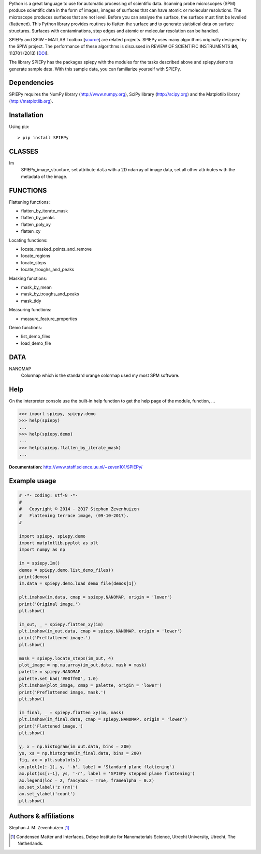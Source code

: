 Python is a great language to use for automatic processing of scientific data.
Scanning probe microscopes (SPM) produce scientific data in the form of images,
images of surfaces that can have atomic or molecular resolutions. The microscope
produces surfaces that are not level. Before you can analyse the surface, the
surface must first be levelled (flattened). This Python library provides
routines to flatten the surface and to generate statistical data on surface
structures. Surfaces with contaminations, step edges and atomic or molecular
resolution can be handled.

SPIEPy and SPIW - MATLAB Toolbox [`source`_] are related projects. SPIEPy uses
many algorithms originally designed by the SPIW project. The performance of
these algorithms is discussed in REVIEW OF SCIENTIFIC INSTRUMENTS **84**, 113701
(2013) [`DOI`_].

.. _source: http://sourceforge.net/projects/spiw/
.. _DOI: http://dx.doi.org/10.1063/1.4827076

The library SPIEPy has the packages spiepy with the modules for the tasks
described above and spiepy.demo to generate sample data. With this sample data,
you can familiarize yourself with SPIEPy.

Dependencies
------------
SPIEPy requires the NumPy library (http://www.numpy.org), SciPy library
(http://scipy.org) and the Matplotlib library (http://matplotlib.org).

Installation
------------
Using pip::

    > pip install SPIEPy

CLASSES
-------
Im
    SPIEPy_image_structure, set attribute ``data`` with a 2D ndarray of image
    data, set all other attributes with the metadata of the image.

FUNCTIONS
---------
Flattening functions:

- flatten_by_iterate_mask
- flatten_by_peaks
- flatten_poly_xy
- flatten_xy

Locating functions:

- locate_masked_points_and_remove
- locate_regions
- locate_steps
- locate_troughs_and_peaks

Masking functions:

- mask_by_mean
- mask_by_troughs_and_peaks
- mask_tidy

Measuring functions:

- measure_feature_properties

Demo functions:

- list_demo_files
- load_demo_file

DATA
----
NANOMAP
    Colormap which is the standard orange colormap used my most SPM software.

Help
----
On the interpreter console use the built-in help function to get the help page
of the module, function, ...

.. code-block:: pycon

    >>> import spiepy, spiepy.demo
    >>> help(spiepy)
    ...
    >>> help(spiepy.demo)
    ...
    >>> help(spiepy.flatten_by_iterate_mask)
    ...

**Documentation:** http://www.staff.science.uu.nl/~zeven101/SPIEPy/

Example usage
-------------
.. code-block:: python

    # -*- coding: utf-8 -*-
    #
    #   Copyright © 2014 - 2017 Stephan Zevenhuizen
    #   Flattening terrace image, (09-10-2017).
    #

    import spiepy, spiepy.demo
    import matplotlib.pyplot as plt
    import numpy as np

    im = spiepy.Im()
    demos = spiepy.demo.list_demo_files()
    print(demos)
    im.data = spiepy.demo.load_demo_file(demos[1])

    plt.imshow(im.data, cmap = spiepy.NANOMAP, origin = 'lower')
    print('Original image.')
    plt.show()

    im_out, _ = spiepy.flatten_xy(im)
    plt.imshow(im_out.data, cmap = spiepy.NANOMAP, origin = 'lower')
    print('Preflattened image.')
    plt.show()

    mask = spiepy.locate_steps(im_out, 4)
    plot_image = np.ma.array(im_out.data, mask = mask)
    palette = spiepy.NANOMAP
    palette.set_bad('#00ff00', 1.0)
    plt.imshow(plot_image, cmap = palette, origin = 'lower')
    print('Preflattened image, mask.')
    plt.show()

    im_final, _ = spiepy.flatten_xy(im, mask)
    plt.imshow(im_final.data, cmap = spiepy.NANOMAP, origin = 'lower')
    print('Flattened image.')
    plt.show()

    y, x = np.histogram(im_out.data, bins = 200)
    ys, xs = np.histogram(im_final.data, bins = 200)
    fig, ax = plt.subplots()
    ax.plot(x[:-1], y, '-b', label = 'Standard plane flattening')
    ax.plot(xs[:-1], ys, '-r', label = 'SPIEPy stepped plane flattening')
    ax.legend(loc = 2, fancybox = True, framealpha = 0.2)
    ax.set_xlabel('z (nm)')
    ax.set_ylabel('count')
    plt.show()

Authors & affiliations
----------------------
Stephan J. M. Zevenhuizen [#]_

..  [#] Condensed Matter and Interfaces, Debye Institute for Nanomaterials
    Science, Utrecht University, Utrecht, The Netherlands.


